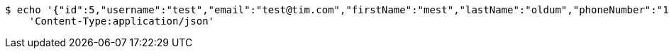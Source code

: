 [source,bash]
----
$ echo '{"id":5,"username":"test","email":"test@tim.com","firstName":"mest","lastName":"oldum","phoneNumber":"1231231222"}' | http PUT 'http://localhost:8080/api/user/5' \
    'Content-Type:application/json'
----